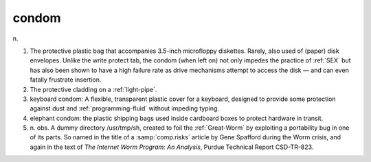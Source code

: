 .. _condom:

============================================================
condom
============================================================

n\.

1.
   The protective plastic bag that accompanies 3.5-inch microfloppy diskettes.
   Rarely, also used of (paper) disk envelopes.
   Unlike the write protect tab, the condom (when left on) not only impedes the practice of :ref:`SEX` but has also been shown to have a high failure rate as drive mechanisms attempt to access the disk — and can even fatally frustrate insertion.

2.
   The protective cladding on a :ref:`light-pipe`\.

3. keyboard condom: A flexible, transparent plastic cover for a keyboard, designed to provide some protection against dust and :ref:`programming-fluid` without impeding typing.

4. elephant condom: the plastic shipping bags used inside cardboard boxes to protect hardware in transit.

5. n\.
   obs.
   A dummy directory /usr/tmp/sh, created to foil the :ref:`Great-Worm` by exploiting a portability bug in one of its parts.
   So named in the title of a :samp:`comp.risks` article by Gene Spafford during the Worm crisis, and again in the text of *The Internet Worm Program: An Analysis*\, Purdue Technical Report CSD-TR-823.

